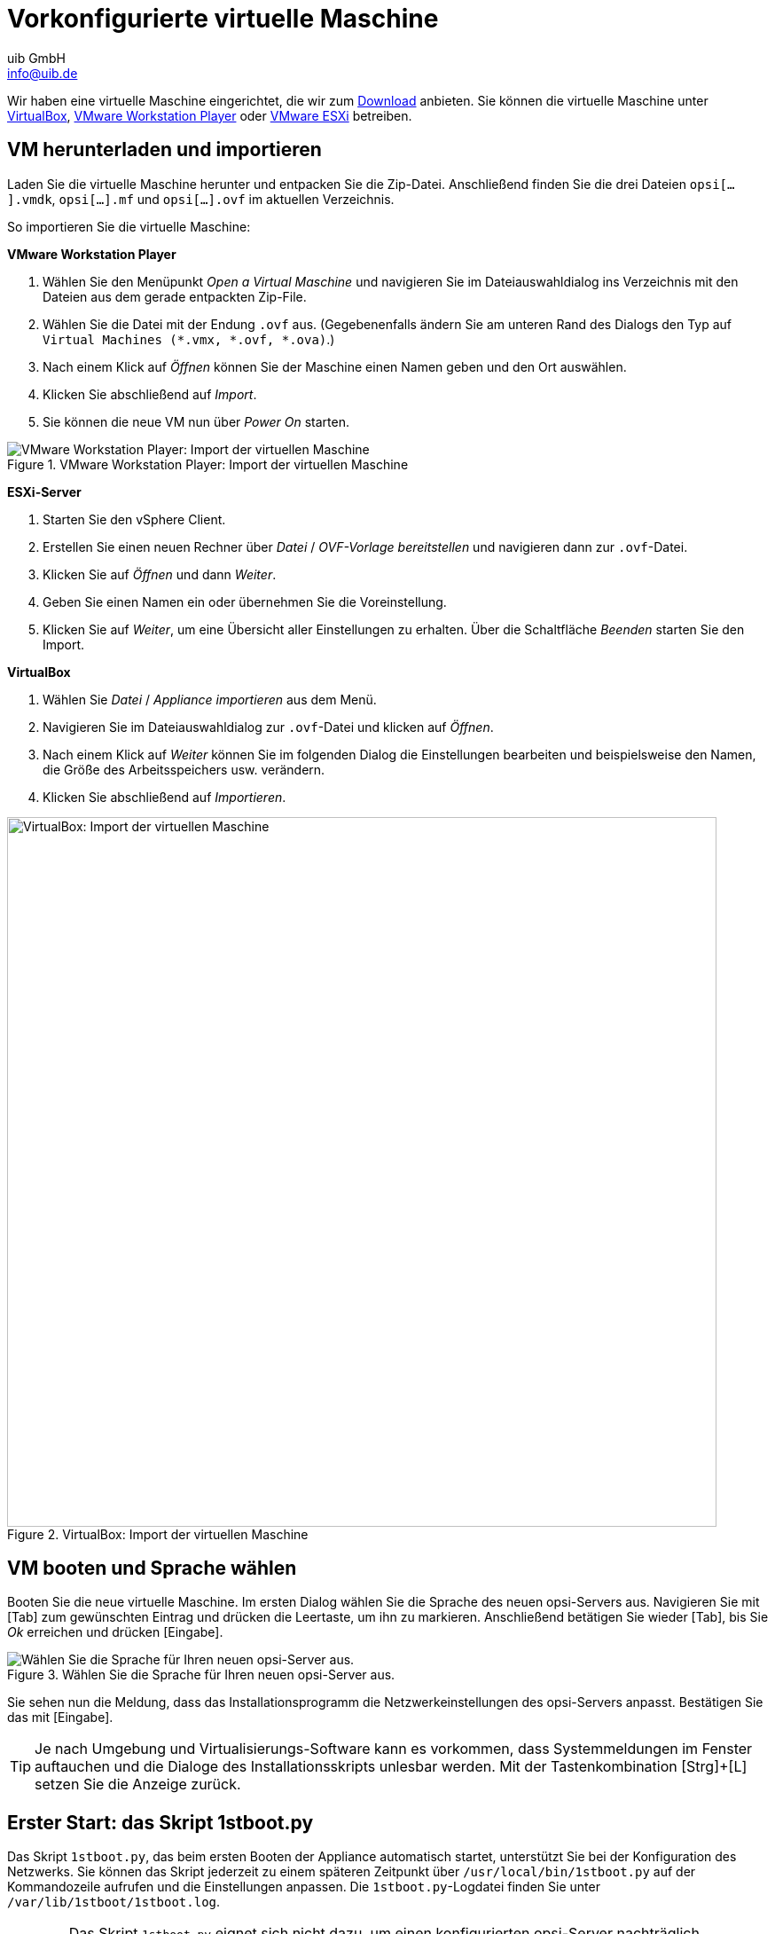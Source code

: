 ////
; Copyright (c) uib GmbH (www.uib.de)
; This documentation is owned by uib
; and published under the german creative commons by-sa license
; see:
; https://creativecommons.org/licenses/by-sa/3.0/de/
; https://creativecommons.org/licenses/by-sa/3.0/de/legalcode
; english:
; https://creativecommons.org/licenses/by-sa/3.0/
; https://creativecommons.org/licenses/by-sa/3.0/legalcode
;
; credits: https://www.opsi.org/credits/
////

:Author:    uib GmbH
:Email:     info@uib.de
:Date:      24.05.2023
:Revision:  4.3
:toclevels: 6
:doctype:   book
:icons:     font
:xrefstyle: full

[[server-installation-base-vm]]
= Vorkonfigurierte virtuelle Maschine

Wir haben eine virtuelle Maschine eingerichtet, die wir zum link:https://tools.43.opsi.org/{release}/opsi43-vm.zip[Download] anbieten.
Sie können die virtuelle Maschine unter link:https://www.virtualbox.org/[VirtualBox], link:https://www.vmware.com/de/products/workstation-player.html[VMware Workstation Player] oder link:https://www.vmware.com/de/products/esxi-and-esx.html[VMware ESXi] betreiben.

[[server-installation-base-vm-start]]
== VM herunterladen und importieren

Laden Sie die virtuelle Maschine herunter und entpacken Sie die Zip-Datei.
Anschließend finden Sie die drei Dateien `opsi[...].vmdk`, `opsi[...].mf` und `opsi[...].ovf` im aktuellen Verzeichnis.

So importieren Sie die virtuelle Maschine:

*VMware Workstation Player*

. Wählen Sie den Menüpunkt _Open a Virtual Maschine_ und navigieren Sie im Dateiauswahldialog ins Verzeichnis mit den Dateien aus dem gerade entpackten Zip-File.
. Wählen Sie die Datei mit der Endung `.ovf` aus. (Gegebenenfalls ändern Sie am unteren Rand des Dialogs den Typ auf `Virtual Machines (*.vmx, *.ovf, *.ova)`.)
. Nach einem Klick auf _Öffnen_ können Sie der Maschine einen Namen geben und den Ort auswählen.
. Klicken Sie abschließend auf _Import_.
. Sie können die neue VM nun über _Power On_ starten.

.VMware Workstation Player: Import der virtuellen Maschine
image::opsiconfd/opsi-vm-vmware-import.png["VMware Workstation Player: Import der virtuellen Maschine", pdfwidth=80%]

*ESXi-Server*

. Starten Sie den vSphere Client.
. Erstellen Sie einen neuen Rechner über _Datei_ / _OVF-Vorlage bereitstellen_ und navigieren dann zur `.ovf`-Datei.
. Klicken Sie auf _Öffnen_ und dann _Weiter_.
. Geben Sie einen Namen ein oder übernehmen Sie die Voreinstellung.
. Klicken Sie auf _Weiter_, um eine Übersicht aller Einstellungen zu erhalten. Über die Schaltfläche _Beenden_ starten Sie den Import.

*VirtualBox*

. Wählen Sie _Datei_ / _Appliance importieren_ aus dem Menü.
. Navigieren Sie im Dateiauswahldialog zur `.ovf`-Datei und klicken auf _Öffnen_.
. Nach einem Klick auf _Weiter_ können Sie im folgenden Dialog die Einstellungen bearbeiten und beispielsweise den Namen, die Größe des Arbeitsspeichers usw. verändern.
. Klicken Sie abschließend auf _Importieren_.

.VirtualBox: Import der virtuellen Maschine
image::opsiconfd/opsi-vm-import-de.png["VirtualBox: Import der virtuellen Maschine", width=800, pdfwidth=80%]

[[server-installation-base-vm-lang]]
== VM booten und Sprache wählen

Booten Sie die neue virtuelle Maschine. Im ersten Dialog wählen Sie die Sprache des neuen opsi-Servers aus. Navigieren Sie mit [Tab] zum gewünschten Eintrag und drücken die Leertaste, um ihn zu markieren. Anschließend betätigen Sie wieder [Tab], bis Sie _Ok_ erreichen und drücken [Eingabe].

.Wählen Sie die Sprache für Ihren neuen opsi-Server aus.
image::1stboot-language-selection.png["Wählen Sie die Sprache für Ihren neuen opsi-Server aus.", pdfwidth=80%]

Sie sehen nun die Meldung, dass das Installationsprogramm die Netzwerkeinstellungen des opsi-Servers anpasst. Bestätigen Sie das mit [Eingabe].

TIP: Je nach Umgebung und Virtualisierungs-Software kann es vorkommen, dass Systemmeldungen im Fenster auftauchen und die Dialoge des Installationsskripts unlesbar werden. Mit der Tastenkombination [Strg]{plus}[L] setzen Sie die Anzeige zurück.

[[server-installation-base-vm-1stboot]]
==  Erster Start: das Skript *1stboot.py*

Das Skript `1stboot.py`, das beim ersten Booten der Appliance automatisch startet, unterstützt Sie bei der Konfiguration des Netzwerks. Sie können das Skript jederzeit zu einem späteren Zeitpunkt über `/usr/local/bin/1stboot.py` auf der Kommandozeile aufrufen und die Einstellungen anpassen. Die `1stboot.py`-Logdatei finden Sie unter `/var/lib/1stboot/1stboot.log`.

WARNING: Das Skript `1stboot.py` eignet sich nicht dazu, um einen konfigurierten opsi-Server nachträglich umzubenennen!

.Das Skript *1stboot.py* unterstützt Sie bei der Netzwerkkonfiguration.
image::1st-startup-mask.png["Das Skript *1stboot.py* unterstützt Sie bei der Netzwerkkonfiguration.", pdfwidth=80%]

Das Skript erfragt die folgenden Informationen:

Servername:: Name dieses opsi-Servers (ohne Domain), z.{nbsp}B. `opsiserver` oder `opsidepot`

Domain:: DNS-Domain (nicht Windows-Domäne, muss einen Punkt enthalten), z.{nbsp}B. `meinefirma.internal`

IP-Adresse:: Adresse dieses Servers, z.{nbsp}B. `192.168.1.50`

Netzmaske:: Netzmaske dieses Servers, z.{nbsp}B. `255.255.255.0`

Windows Workgroup/Domain:: Name der Windows-Domäne (nicht DNS-Domain), z.{nbsp}B. `OPSI`

Gateway:: IP-Adresse des Gateways, z.{nbsp}B. `192.168.1.1`

Proxy::	Adresse und Port des Proxy-Servers (falls erforderlich), z.{nbsp}B. `\http://myuser:mypass@192.168.1.5:8080`

DNS:: IP-Adresse des Nameservers, z.{nbsp}B. `192.168.1.1`

Mail-Relay:: IP-Adresse des Mailservers, z.{nbsp}B. `192.168.1.1`

TFTP-Server:: Normalerweise ist das die IP-Adresse des opsi-Servers (Voreinstellung).

Passwort für root:: Das Passwort für den lokalen Administrator-Benutzer; das Kennwort geben Sie zweimal ein, um eventuelle Tippfehler auszuschließen.

Passwort für adminuser:: Das Passwort für den lokalen opsi-Administrator; auch dieses Kennwort geben Sie zweimal ein.

Starten Sie die virtuelle Maschine anschließend neu.

[[server-installation-base-vm-second-start]]
== Zweiter Start: Login und Update

Nach dem Neustart melden Sie sich mit dem Benutzernamen `adminuser` und dem bei der Installation eingerichteten Kennwort an der grafischen Arbeitsumgebung an. Die virtuelle Maschine enthält drei schlanke Desktopumgebungen, die Sie über das Menü _Sitzung_ am oberen Rand auswählen.

Nach dem Einloggen startet der Browser Firefox und öffnet eine Seite mit weiterführenden Links zum Handbuch, zu unserem Forum (Community-Support), zum opsi-Wiki und zum professionellen uib-Support.

.Die grafische Arbeitsumgebung auf dem opsi-Server
image::opsiconfd/opsi-vm-welcome-de.png["Die grafische Arbeitsumgebung auf dem opsi-Server", width=800, pdfwidth=80%]

NOTE: Wenn die Meldung erscheint, dass keine Netzwerkverbindung verfügbar ist, kann das mit der besonderen Konfiguration der virtuellen Appliance zusammenhängen. Bevor Sie nach Fehlern suchen, starten Sie den Server am besten einmal neu. Dazu klicken Sie entweder auf den Ausschaltknopf im Startmenü oder geben das Kommando `reboot` in ein Terminalfenster ein.

Bringen Sie jetzt die Pakete des zugrundeliegenden Linux-Systems auf den aktuellen Stand. Dazu können Sie das Symbol _Update OS_ auf dem Desktophintergrund verwenden. Nach einem Doppelklick auf das Symbol erscheint eine Passwortabfrage; geben Sie das Kennwort des Benutzers `adminuser` ein.

Da die virtuelle Maschine auf Ubuntu basiert, können Sie die Pakete alternativ über `apt` aktualisieren.
Dazu öffnen Sie ein Terminal und führen die folgenden Befehle aus:

[source,console]
----
sudo apt update
sudo apt --yes --auto-remove upgrade
----
